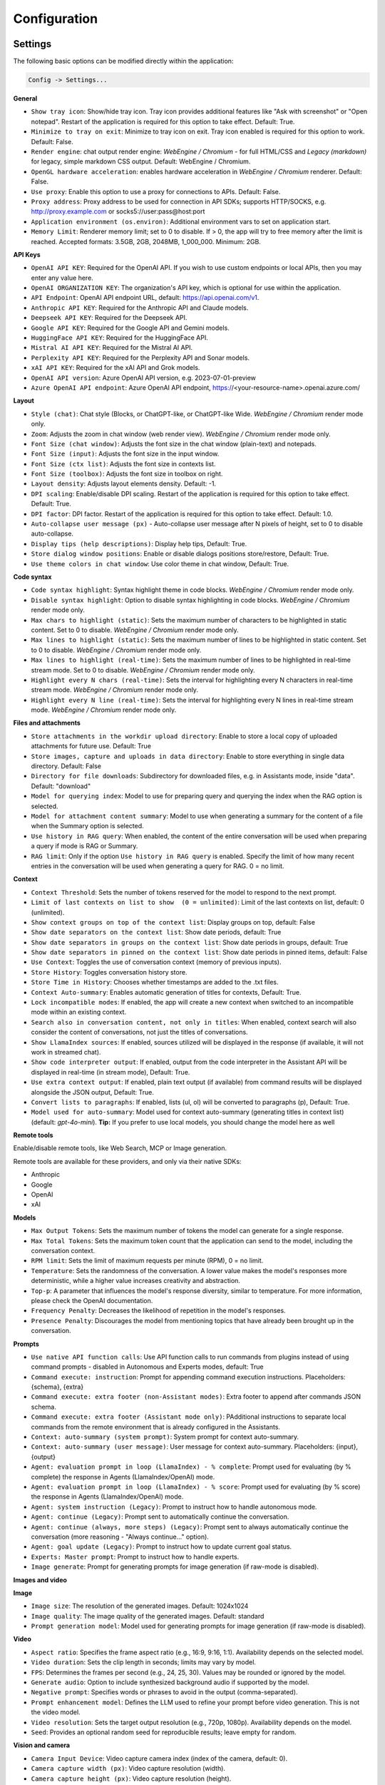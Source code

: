 Configuration
=============

Settings
--------
The following basic options can be modified directly within the application:

.. code-block:: ini

   Config -> Settings...


.. image:: images/v2_settings.png
   :width: 400

**General**

* ``Show tray icon``: Show/hide tray icon. Tray icon provides additional features like "Ask with screenshot" or "Open notepad". Restart of the application is required for this option to take effect. Default: True.

* ``Minimize to tray on exit``: Minimize to tray icon on exit. Tray icon enabled is required for this option to work. Default: False.

* ``Render engine``: chat output render engine: `WebEngine / Chromium` - for full HTML/CSS and `Legacy (markdown)` for legacy, simple markdown CSS output. Default: WebEngine / Chromium.

* ``OpenGL hardware acceleration``: enables hardware acceleration in `WebEngine / Chromium` renderer.  Default: False.

* ``Use proxy``: Enable this option to use a proxy for connections to APIs. Default: False.

* ``Proxy address``: Proxy address to be used for connection in API SDKs; supports HTTP/SOCKS, e.g. http://proxy.example.com or socks5://user:pass@host:port

* ``Application environment (os.environ)``: Additional environment vars to set on application start.

* ``Memory Limit``: Renderer memory limit; set to 0 to disable. If > 0, the app will try to free memory after the limit is reached. Accepted formats: 3.5GB, 2GB, 2048MB, 1_000_000. Minimum: 2GB.

**API Keys**

* ``OpenAI API KEY``: Required for the OpenAI API. If you wish to use custom endpoints or local APIs, then you may enter any value here.

* ``OpenAI ORGANIZATION KEY``: The organization's API key, which is optional for use within the application.

* ``API Endpoint``: OpenAI API endpoint URL, default: https://api.openai.com/v1.

* ``Anthropic API KEY``: Required for the Anthropic API and Claude models.

* ``Deepseek API KEY``: Required for the Deepseek API.

* ``Google API KEY``: Required for the Google API and Gemini models.

* ``HuggingFace API KEY``: Required for the HuggingFace API.

* ``Mistral AI API KEY``: Required for the Mistral AI API.

* ``Perplexity API KEY``: Required for the Perplexity API and Sonar models.

* ``xAI API KEY``: Required for the xAI API and Grok models.

* ``OpenAI API version``: Azure OpenAI API version, e.g. 2023-07-01-preview

* ``Azure OpenAI API endpoint``: Azure OpenAI API endpoint, https://<your-resource-name>.openai.azure.com/

**Layout**

* ``Style (chat)``: Chat style (Blocks, or ChatGPT-like, or ChatGPT-like Wide. `WebEngine / Chromium` render mode only.

* ``Zoom``: Adjusts the zoom in chat window (web render view). `WebEngine / Chromium` render mode only.

* ``Font Size (chat window)``: Adjusts the font size in the chat window (plain-text) and notepads.

* ``Font Size (input)``: Adjusts the font size in the input window.

* ``Font Size (ctx list)``: Adjusts the font size in contexts list.

* ``Font Size (toolbox)``: Adjusts the font size in toolbox on right.

* ``Layout density``: Adjusts layout elements density. Default: -1. 

* ``DPI scaling``: Enable/disable DPI scaling. Restart of the application is required for this option to take effect. Default: True. 

* ``DPI factor``: DPI factor. Restart of the application is required for this option to take effect. Default: 1.0. 

* ``Auto-collapse user message (px)`` - Auto-collapse user message after N pixels of height, set to 0 to disable auto-collapse.

* ``Display tips (help descriptions)``: Display help tips, Default: True.

* ``Store dialog window positions``: Enable or disable dialogs positions store/restore, Default: True.

* ``Use theme colors in chat window``: Use color theme in chat window, Default: True.

**Code syntax**

* ``Code syntax highlight``: Syntax highlight theme in code blocks. `WebEngine / Chromium` render mode only.

* ``Disable syntax highlight``: Option to disable syntax highlighting in code blocks. `WebEngine / Chromium` render mode only.

* ``Max chars to highlight (static)``: Sets the maximum number of characters to be highlighted in static content. Set to 0 to disable. `WebEngine / Chromium` render mode only.

* ``Max lines to highlight (static)``: Sets the maximum number of lines to be highlighted in static content. Set to 0 to disable. `WebEngine / Chromium` render mode only.

* ``Max lines to highlight (real-time)``: Sets the maximum number of lines to be highlighted in real-time stream mode. Set to 0 to disable. `WebEngine / Chromium` render mode only.

* ``Highlight every N chars (real-time)``: Sets the interval for highlighting every N characters in real-time stream mode. `WebEngine / Chromium` render mode only.

* ``Highlight every N line (real-time)``: Sets the interval for highlighting every N lines in real-time stream mode. `WebEngine / Chromium` render mode only.

**Files and attachments**

* ``Store attachments in the workdir upload directory``: Enable to store a local copy of uploaded attachments for future use. Default: True

* ``Store images, capture and uploads in data directory``: Enable to store everything in single data directory. Default: False

* ``Directory for file downloads``: Subdirectory for downloaded files, e.g. in Assistants mode, inside "data". Default: "download"

* ``Model for querying index``: Model to use for preparing query and querying the index when the RAG option is selected.

* ``Model for attachment content summary``: Model to use when generating a summary for the content of a file when the Summary option is selected.

* ``Use history in RAG query``: When enabled, the content of the entire conversation will be used when preparing a query if mode is RAG or Summary.

* ``RAG limit``: Only if the option ``Use history in RAG query`` is enabled. Specify the limit of how many recent entries in the conversation will be used when generating a query for RAG. 0 = no limit.

**Context**

* ``Context Threshold``: Sets the number of tokens reserved for the model to respond to the next prompt.

* ``Limit of last contexts on list to show  (0 = unlimited)``: Limit of the last contexts on list, default: 0 (unlimited).

* ``Show context groups on top of the context list``: Display groups on top, default: False

* ``Show date separators on the context list``: Show date periods, default: True

* ``Show date separators in groups on the context list``: Show date periods in groups, default: True

* ``Show date separators in pinned on the context list``: Show date periods in pinned items, default: False

* ``Use Context``: Toggles the use of conversation context (memory of previous inputs).

* ``Store History``: Toggles conversation history store.

* ``Store Time in History``: Chooses whether timestamps are added to the .txt files.

* ``Context Auto-summary``: Enables automatic generation of titles for contexts, Default: True.

* ``Lock incompatible modes``: If enabled, the app will create a new context when switched to an incompatible mode within an existing context.

* ``Search also in conversation content, not only in titles``: When enabled, context search will also consider the content of conversations, not just the titles of conversations.

* ``Show LlamaIndex sources``: If enabled, sources utilized will be displayed in the response (if available, it will not work in streamed chat).

* ``Show code interpreter output``: If enabled, output from the code interpreter in the Assistant API will be displayed in real-time (in stream mode), Default: True.

* ``Use extra context output``: If enabled, plain text output (if available) from command results will be displayed alongside the JSON output, Default: True.

* ``Convert lists to paragraphs``: If enabled, lists (ul, ol) will be converted to paragraphs (p), Default: True.

* ``Model used for auto-summary``: Model used for context auto-summary (generating titles in context list) (default: *gpt-4o-mini*). **Tip:** If you prefer to use local models, you should change the model here as well

**Remote tools**

Enable/disable remote tools, like Web Search, MCP or Image generation.

Remote tools are available for these providers, and only via their native SDKs:

* Anthropic
* Google
* OpenAI
* xAI

**Models**

* ``Max Output Tokens``: Sets the maximum number of tokens the model can generate for a single response.

* ``Max Total Tokens``: Sets the maximum token count that the application can send to the model, including the conversation context.

* ``RPM limit``: Sets the limit of maximum requests per minute (RPM), 0 = no limit.

* ``Temperature``: Sets the randomness of the conversation. A lower value makes the model's responses more deterministic, while a higher value increases creativity and abstraction.

* ``Top-p``: A parameter that influences the model's response diversity, similar to temperature. For more information, please check the OpenAI documentation.

* ``Frequency Penalty``: Decreases the likelihood of repetition in the model's responses.

* ``Presence Penalty``: Discourages the model from mentioning topics that have already been brought up in the conversation.

**Prompts**

* ``Use native API function calls``: Use API function calls to run commands from plugins instead of using command prompts - disabled in Autonomous and Experts modes, default: True

* ``Command execute: instruction``: Prompt for appending command execution instructions. Placeholders: {schema}, {extra}

* ``Command execute: extra footer (non-Assistant modes)``: Extra footer to append after commands JSON schema.

* ``Command execute: extra footer (Assistant mode only)``: PAdditional instructions to separate local commands from the remote environment that is already configured in the Assistants.

* ``Context: auto-summary (system prompt)``: System prompt for context auto-summary.

* ``Context: auto-summary (user message)``: User message for context auto-summary. Placeholders: {input}, {output}

* ``Agent: evaluation prompt in loop (LlamaIndex) - % complete``: Prompt used for evaluating (by % complete) the response in Agents (LlamaIndex/OpenAI) mode.

* ``Agent: evaluation prompt in loop (LlamaIndex) - % score``: Prompt used for evaluating (by % score) the response in Agents (LlamaIndex/OpenAI) mode.

* ``Agent: system instruction (Legacy)``: Prompt to instruct how to handle autonomous mode.

* ``Agent: continue (Legacy)``: Prompt sent to automatically continue the conversation.

* ``Agent: continue (always, more steps) (Legacy)``: Prompt sent to always automatically continue the conversation (more reasoning - "Always continue..." option).

* ``Agent: goal update (Legacy)``: Prompt to instruct how to update current goal status.

* ``Experts: Master prompt``: Prompt to instruct how to handle experts.

* ``Image generate``: Prompt for generating prompts for image generation (if raw-mode is disabled).

**Images and video**

**Image**

* ``Image size``: The resolution of the generated images. Default: 1024x1024

* ``Image quality``: The image quality of the generated images. Default: standard

* ``Prompt generation model``: Model used for generating prompts for image generation (if raw-mode is disabled).

**Video**

* ``Aspect ratio``: Specifies the frame aspect ratio (e.g., 16:9, 9:16, 1:1). Availability depends on the selected model.

* ``Video duration``: Sets the clip length in seconds; limits may vary by model.

* ``FPS``: Determines the frames per second (e.g., 24, 25, 30). Values may be rounded or ignored by the model.

* ``Generate audio``: Option to include synthesized background audio if supported by the model.

* ``Negative prompt``: Specifies words or phrases to avoid in the output (comma-separated).

* ``Prompt enhancement model``: Defines the LLM used to refine your prompt before video generation. This is not the video model.

* ``Video resolution``: Sets the target output resolution (e.g., 720p, 1080p). Availability depends on the model.

* ``Seed``: Provides an optional random seed for reproducible results; leave empty for random.

**Vision and camera**

* ``Camera Input Device``: Video capture camera index (index of the camera, default: 0).

* ``Camera capture width (px)``: Video capture resolution (width).

* ``Camera capture height (px)``: Video capture resolution (height).

* ``Camera IDX (number)``: Video capture camera index (number of camera).

* ``Image capture quality``: Video capture image JPEG quality (%).

**Audio**

* ``Audio Input Backend``: Selects the backend for audio input (Native/QtMultimedia, PyAudio, PyGame)

* ``Audio Input Device``: Selects the audio device for Microphone input.

* ``Audio Output Backend``: Selects the backend for audio input (Native/QtMultimedia, PyAudio)

* ``Audio Output Device``: Selects the audio device for audio output.

* ``Channels``: Input channels, default: 1

* ``Sampling Rate``: Sampling rate, default: 44100

* ``Use cache``: Use cache for generating audio files.

* ``Max files to store``: Max files to store on disk for audio cache.

* ``Audio notify microphone listening start/stop``: enables audio "tick" notify when microphone listening started/ended.

* ``Continuous Audio Recording (Chunks)``: Enable recording in chunks for long audio recordings in notepad (voice notes).

* ``VAD prefix padding (in ms)``:  VAD prefix padding in ms, default: 300ms (Realtime audio mode)

* ``VAD end silence (in ms)``: VAD end silence in ms, default: 2000ms (Realtime audio mode)

**Indexes / LlamaIndex**

**General**

* ``Indexes``: List of created indexes.

**Vector Store**

* ``Vector Store``: Vector store to use (vector database provided by LlamaIndex).

* ``Vector Store (**kwargs)``: Keyword arguments for vector store provider (api_key, index_name, etc.).

**Chat**

* ``Chat mode``: LlamIndex chat mode for use in query engine, default: context

* ``Use ReAct agent for Tool calls in Chat with Files mode``: Enable ReAct agent for tool calls in Chat with Files mode.

* ``Auto-retrieve additional context``: Enable automatic retrieve of additional context from vector store in every query.

**Embeddings**

* ``Embeddings provider``: Global embeddings provider (for indexing and Chat with Files).

* ``Embeddings provider (ENV)``: ENV vars for global embeddings provider (API keys, etc.).

* ``Embeddings provider (**kwargs)``: Keyword arguments for global embeddings provider (model_name, etc.).

* ``Default embedding providers for attachments``: Define embedding model by provider to use in attachments.

* ``RPM limit for embeddings API calls``: Specify the limit of maximum requests per minute (RPM), 0 = no limit.

**Indexing**

* ``Recursive directory indexing``: Enables recursive directory indexing, default is False.

* ``Replace old document versions in the index during re-indexing``: If enabled, previous versions of documents will be deleted from the index when the newest versions are indexed, default is True.

* ``Excluded file extensions``: File extensions to exclude if no data loader for this extension, separated by comma.

* ``Force exclude files``: If enabled, the exclusion list will be applied even when the data loader for the extension is active. Default: False.

* ``Stop indexing on error``: If enabled, indexing will stop whenever an error occurs Default: True.

* ``Custom metadata to append/replace to indexed documents (files)``: Define custom metadata key => value fields for specified file extensions, separate extensions by comma.\nAllowed placeholders: {path}, {relative_path} {filename}, {dirname}, {relative_dir} {ext}, {size}, {mtime}, {date}, {date_time}, {time}, {timestamp}. Use * (asterisk) as extension if you want to apply field to all files. Set empty value to remove field with specified key from metadata.

* ``Custom metadata to append/replace to indexed documents (web)``: Define custom metadata key => value fields for specified external data loaders.\nAllowed placeholders: {date}, {date_time}, {time}, {timestamp} + {data loader args}

**Data Loaders**

* ``Additional keyword arguments (**kwargs) for data loaders``: Additional keyword arguments, such as settings, API keys, for the data loader. These arguments will be passed to the loader; please refer to the LlamaIndex or LlamaHub loaders reference for a list of allowed arguments for the specified data loader.

* ``Use local models in Video/Audio and Image (vision) loaders``: Enables usage of local models in Video/Audio and Image (vision) loaders. If disabled then API models will be used (GPT-4 Vision and Whisper). Note: local models will work only in Python version (not compiled/Snap). Default: False.

**Update**

* ``Auto-index DB in real time``: Enables conversation context auto-indexing in defined modes.

* ``ID of index for auto-indexing``: Index to use if auto-indexing of conversation context is enabled.

* ``Enable auto-index in modes``: List of modes with enabled context auto-index, separated by comma.

* ``DB (ALL), DB (UPDATE), FILES (ALL)``: Index the data – batch indexing is available here.

**Agent and experts**

**General**

* ``Auto retrieve additional context from RAG``: Auto retrieve additional context from RAG at the beginning if the index is provided.

* ``Display a tray notification when the goal is achieved.``: If enabled, a notification will be displayed after goal achieved / finished run.

* ``Display full agent output in chat window``: If enabled, a real-time output from agent reasoning will be displayed with the response.

**Agents (LlamaIndex / OpenAI)**

* ``Max steps (per iteration)`` - Max steps is one iteration before goal achieved

* ``Max evaluation steps in loop`` - Maximum evaluation steps to achieve the final result, set 0 to infinity

* ``Model for evaluation``: Model used for evaluation with score/percentage (loop). If not selected, then current active model will be used.

* ``Append and compare previous evaluation prompt in next evaluation`` - If enabled, previous improvement prompt will be checked in next eval in loop, default: False

* ``Split response messages`` - Split response messages to separated context items in OpenAI Agents mode.

settings.agent.openai.response.split = Split response messages
settings.agent.openai.response.split.desc = Split re

**Autonomous (Legacy agents)**

* ``Sub-mode for agents``: Sub-mode to use in Agent (Autonomous) mode (chat, llama_index, etc.). Default: chat.

* ``Index to use``: Only if sub-mode is llama_index (Chat with files), choose the index to use in both Agent and Expert modes.

* ``Use native API function calls``: Use API function calls to run tools from plugins instead of using command prompts - Autonomous mode only, default: False

* ``Use Responses API in Agent mode``: Use Responses API instead of ChatCompletions API in Agent (autonomous) mode. OpenAI models only. Default: False

**Experts**

* ``Sub-mode for experts``: Sub-mode to use in Experts mode (chat, llama_index, etc.). Default: chat.

* ``Use agent for expert reasoning``: If enabled, the ReAct agent will be used for expert calls and expert reasoning. Default: True

* ``Use native API function calls``: Use API function calls to run tools from plugins instead of using command prompts - Experts only, default: False

* ``Use Responses API in Experts mode (master)``: Use Responses API instead of ChatCompletions API in Experts (master model). OpenAI models only. Default: False

* ``Use Responses API in Experts (slaves)``: Use Responses API instead of ChatCompletions API for Expert instances (slave models). OpenAI models only. Default: False

**Accessibility**

* ``Enable voice control (using microphone)``: enables voice control (using microphone and defined commands).

* ``Model``: model used for voice command recognition.

* ``Use voice synthesis to describe events on the screen.``: enables audio description of on-screen events.

* ``Use audio output cache``: If enabled, all static audio outputs will be cached on the disk instead of being generated every time. Default: True.

* ``Audio notify voice command execution``: enables audio "tick" notify when voice command is executed.

* ``Control shortcut keys``: configuration for keyboard shortcuts for a specified actions.

* ``Blacklist for voice synthesis events describe (ignored events)``: list of muted events for 'Use voice synthesis to describe event' option.

* ``Voice control actions blacklist``: Disable actions in voice control; add actions to the blacklist to prevent execution through voice commands.

**Personalize**

* ``About You``: Provide information about yourself, e.g., "My name is... I'm 30 years old, I'm interested in..." This will be included in the model's system prompt. 

.. warning::
   Please do not use AI as a "friend". Real-life friendship is better than using an AI as a friendship replacement. DO NOT become emotionally involved in interactions with an AI.

* ``Enable in Modes``: Select the modes where the personalized "about" prompt will be used.

**Updates**

* ``Check for updates on start``: Enables checking for updates on start. Default: True.

* ``Check for updates in background``: Enables checking for updates in background (checking every 5 minutes). Default: True.

**Debug**

* ``Show debug menu``: Enables debug (developer) menu.

* ``Log level``: toggle log level (ERROR|WARNING|INFO|DEBUG)

* ``Log and debug context``: Enables logging of context input/output.

* ``Log and debug events``: Enables logging of event dispatch.

* ``Log plugin usage to console``: Enables logging of plugin usage to console.

* ``Log DALL-E usage to console``: Enables logging of DALL-E usage to console.

* ``Log attachments usage to console``: Enables logging of attachments usage to console.

* ``Log Agents usage to console``: Enables logging of Agents usage to console.

* ``Log LlamaIndex usage to console``: Enables logging of LlamaIndex usage to console.

* ``Log Assistants usage to console``: Enables logging of Assistants API usage to console.


JSON files
-----------
The configuration is stored in JSON files for easy manual modification outside of the application. 
These configuration files are located in the user's work directory within the following subdirectory:

.. code-block:: ini

   {HOME_DIR}/.config/pygpt-net/


Manual configuration
---------------------
You can manually edit the configuration files in this directory (this is your work directory):

.. code-block:: ini

   {HOME_DIR}/.config/pygpt-net/

* ``assistants.json`` - stores the list of assistants.
* ``attachments.json`` - stores the list of current attachments.
* ``config.json`` - stores the main configuration settings.
* ``models.json`` - stores models configurations.
* ``cache`` - a directory for audio cache.
* ``capture`` - a directory for captured images from camera and screenshots
* ``css`` - a directory for CSS stylesheets (user override)
* ``history`` - a directory for context history in ``.txt`` format.
* ``idx`` - ``LlamaIndex`` indexes
* ``img`` - a directory for images generated with ``DALL-E 3`` and ``DALL-E 2``, saved as ``.png`` files.
* ``locale`` - a directory for locales (user override)
* ``data`` - a directory for data files and files downloaded/generated by models.
* ``presets`` - a directory for presets stored as ``.json`` files.
* ``upload`` - a directory for local copies of attachments coming from outside the workdir
* ``db.sqlite`` - a database with contexts, notepads and indexes data records
* ``app.log`` - a file with error and debug log


Setting the Working Directory Using Command Line Arguments
----------------------------------------------------------

To set the current working directory using a command-line argument, use:

.. code-block:: ini

   python3 ./run.py --workdir="/path/to/workdir"

or, for the binary version:

.. code-block:: ini

   pygpt.exe --workdir="/path/to/workdir"
   

Translations / locale
-----------------------
Locale `.ini` files are located in the directory:

.. code-block:: ini

   ./data/locale


This directory is automatically scanned when the application launches. To add a new translation, 
create and save the file with the appropriate name, for example:

.. code-block:: ini

   locale.es.ini  


This will add Spanish as a selectable language in the application's language menu.

**Overwriting CSS and locales with Your Own Files:**

You can also overwrite files in the ``locale`` and ``css`` app directories with your own files in the user directory. 
This allows you to overwrite language files or CSS styles in a very simple way - by just creating files in your working directory.


.. code-block:: ini

   {HOME_DIR}/.config/pygpt-net/


* `locale` - a directory for locales in ``.ini`` format.
* `css` - a directory for CSS styles

**Adding Your Own Fonts**

You can add your own fonts and use them in CSS files. To load your own fonts, you should place them in the ``%workdir%/fonts`` directory. Supported font types include: ``otf``, ``ttf``.
You can see the list of loaded fonts in ``Debug / Config``.

**Example:**

.. code-block:: ini

   %workdir%
   |_css
   |_data
   |_fonts
      |_MyFont
        |_MyFont-Regular.ttf
        |_MyFont-Bold.ttf
        |...
        

.. code-block:: console

   pre {{
       font-family: 'MyFont';
   }}

Data Loaders
------------

**Configuring data loaders**

In the ``Settings -> LlamaIndex -> Data loaders`` section you can define the additional keyword arguments to pass into data loader instance.

In most cases, an internal LlamaIndex loaders are used internally. 
You can check these base loaders e.g. here:

Files loaders: https://github.com/run-llama/llama_index/tree/main/llama-index-integrations/readers/llama-index-readers-file/llama_index/readers/file

Web loaders: https://github.com/run-llama/llama_index/tree/main/llama-index-integrations/readers/llama-index-readers-web

.. tip::
   To index an external data or data from the Web just ask for it, by using ``Web Search`` plugin, e.g. you can ask the model with ``Please index the youtube video: URL to video``, etc. Data loader for a specified content will be choosen automatically.

Allowed additional keyword arguments for built-in data loaders (files):

**CSV Files**  (file_csv)

* ``concat_rows`` - bool, default: ``True``
* ``encoding`` - str, default: ``utf-8``

**HTML Files** (file_html)

* ``tag`` - str, default: ``section``
* ``ignore_no_id`` - bool, default: ``False``

**Image (vision)**  (file_image_vision)

This loader can operate in two modes: local model and API.
If the local mode is enabled, then the local model will be used. The local mode requires a Python/PyPi version of the application and is not available in the compiled or Snap versions.
If the API mode (default) is selected, then the OpenAI API and the standard vision model will be used. 

.. note::
   Usage of API mode consumes additional tokens in OpenAI API (for ``GPT-4 Vision`` model)!

Local mode requires ``torch``, ``transformers``, ``sentencepiece`` and ``Pillow`` to be installed and uses the ``Salesforce/blip2-opt-2.7b`` model to describing images.

* ``keep_image`` - bool, default: ``False``
* ``local_prompt`` - str, default: ``Question: describe what you see in this image. Answer:``
* ``api_prompt`` - str, default: ``Describe what you see in this image`` - Prompt to use in API
* ``api_model`` - str, default: ``gpt-4-vision-preview`` - Model to use in API
* ``api_tokens`` - int, default: ``1000`` - Max output tokens in API

**IPYNB Notebook files** (file_ipynb)

* ``parser_config`` - dict, default: ``None``
* ``concatenate`` - bool, default: ``False``

**Markdown files** (file_md)

* ``remove_hyperlinks`` - bool, default: ``True``
* ``remove_images`` - bool, default: ``True``

**PDF documents** (file_pdf)

* ``return_full_document`` - bool, default: ``False``

**Video/Audio**  (file_video_audio)

This loader can operate in two modes: local model and API.
If the local mode is enabled, then the local ``Whisper`` model will be used. The local mode requires a Python/PyPi version of the application and is not available in the compiled or Snap versions.
If the API mode (default) is selected, then the currently selected provider in ``Audio Input`` plugin will be used. If the ``OpenAI Whisper`` is chosen then the OpenAI API and the API Whisper model will be used. 

**Note:** Usage of Whisper via API consumes additional tokens in OpenAI API (for ``Whisper`` model)!

Local mode requires ``torch`` and ``openai-whisper`` to be installed and uses the ``Whisper`` model locally to transcribing video and audio.

* ``model_version`` - str, default: ``base`` - Whisper model to use, available models: https://github.com/openai/whisper

**XML files** (file_xml)

* ``tree_level_split`` - int, default: ``0``

Allowed additional keyword arguments for built-in data loaders (Web and external content):

**Bitbucket**  (web_bitbucket)

* ``username`` - str, default: `None`
* ``api_key`` - str, default: `None`
* ``extensions_to_skip`` - list, default: `[]`

**ChatGPT Retrieval**  (web_chatgpt_retrieval)

* ``endpoint_url`` - str, default: `None`
* ``bearer_token`` - str, default: `None`
* ``retries`` - int, default: `None`
* ``batch_size`` - int, default: `100`

**Google Calendar** (web_google_calendar)

* ``credentials_path`` - str, default: `credentials.json`
* ``token_path`` - str, default: `token.json`

**Google Docs** (web_google_docs)

* ``credentials_path`` - str, default: `credentials.json`
* ``token_path`` - str, default: `token.json`

**Google Drive** (web_google_drive)

* ``credentials_path`` - str, default: `credentials.json`
* ``token_path`` - str, default: `token.json`
* ``pydrive_creds_path`` - str, default: `creds.txt`

**Google Gmail** (web_google_gmail)

* ``credentials_path`` - str, default: `credentials.json`
* ``token_path`` - str, default: `token.json`
* ``use_iterative_parser`` - bool, default: `False`
* ``max_results`` - int, default: `10`
* ``results_per_page`` - int, default: `None`

**Google Keep** (web_google_keep)

* ``credentials_path`` - str, default: `keep_credentials.json`

**Google Sheets** (web_google_sheets)

* ``credentials_path`` - str, default: `credentials.json`
* ``token_path`` - str, default: `token.json`

**GitHub Issues**  (web_github_issues)

* ``token`` - str, default: `None`
* ``verbose`` - bool, default: `False`

**GitHub Repository**  (web_github_repository)

* ``token`` - str, default: `None`
* ``verbose`` - bool, default: `False`
* ``concurrent_requests`` - int, default: `5`
* ``timeout`` - int, default: `5`
* ``retries`` - int, default: `0`
* ``filter_dirs_include`` - list, default: `None`
* ``filter_dirs_exclude`` - list, default: `None`
* ``filter_file_ext_include`` - list, default: `None`
* ``filter_file_ext_exclude`` - list, default: `None`

**Microsoft OneDrive**  (web_microsoft_onedrive)

* ``client_id`` - str, default: `None`
* ``client_secret`` - str, default: `None`
* ``tenant_id`` - str, default: `consumers`

**Sitemap (XML)**  (web_sitemap)

* ``html_to_text`` - bool, default: `False`
* ``limit`` - int, default: `10`

**SQL Database**  (web_database)

* ``uri`` - str, default: `None`

You can provide a single URI in the form of: ``{scheme}://{user}:{password}@{host}:{port}/{dbname}``, or you can provide each field manually:

* ``scheme`` - str, default: `None`
* ``host`` - str, default: `None`
* ``port`` - str, default: `None`
* ``user`` - str, default: `None`
* ``password`` - str, default: `None`
* ``dbname`` - str, default: `None`

**Twitter/X posts**  (web_twitter)

* ``bearer_token`` - str, default: `None`
* ``num_tweets`` - int, default: `100`

Vector stores
-------------

**Available vector stores** (provided by ``LlamaIndex``):

* ChromaVectorStore
* ElasticsearchStore
* PinecodeVectorStore
* RedisVectorStore
* SimpleVectorStore

You can configure selected vector store by providing config options like ``api_key``, etc. in ``Settings -> LlamaIndex`` window. 

Arguments provided here (on list: ``Vector Store (**kwargs)`` in ``Advanced settings`` will be passed to selected vector store provider. You can check keyword arguments needed by selected provider on LlamaIndex API reference page: 

https://docs.llamaindex.ai/en/stable/api_reference/storage/vector_store.html

Which keyword arguments are passed to providers?

For ``ChromaVectorStore`` and ``SimpleVectorStore`` all arguments are set by PyGPT and passed internally (you do not need to configure anything). 
For other providers you can provide these arguments:

**ElasticsearchStore**

Keyword arguments for ElasticsearchStore(``**kwargs``):

* ``index_name`` (default: current index ID, already set, not required)
* any other keyword arguments provided on list


**PinecodeVectorStore**

Keyword arguments for Pinecone(``**kwargs``):

* ``api_key``
* index_name (default: current index ID, already set, not required)

**RedisVectorStore**

Keyword arguments for RedisVectorStore(``**kwargs``):

* ``index_name`` (default: current index ID, already set, not required)
* any other keyword arguments provided on list


You can extend list of available providers by creating custom provider and registering it on app launch.

By default, you are using chat-based mode when using ``Chat with Files``.
If you want to only query index (without chat) you can enable ``Query index only (without chat)`` option.


**Adding custom vector stores and offline data loaders**

You can create a custom vector store provider or data loader for your data and develop a custom launcher for the application. 

See the section ``Extending PyGPT / Adding a custom Vector Store provider`` for more details.